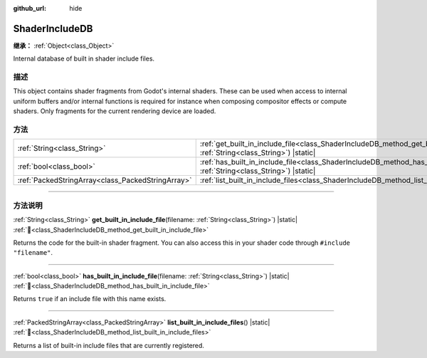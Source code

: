 :github_url: hide

.. DO NOT EDIT THIS FILE!!!
.. Generated automatically from Godot engine sources.
.. Generator: https://github.com/godotengine/godot/tree/master/doc/tools/make_rst.py.
.. XML source: https://github.com/godotengine/godot/tree/master/doc/classes/ShaderIncludeDB.xml.

.. _class_ShaderIncludeDB:

ShaderIncludeDB
===============

**继承：** :ref:`Object<class_Object>`

Internal database of built in shader include files.

.. rst-class:: classref-introduction-group

描述
----

This object contains shader fragments from Godot's internal shaders. These can be used when access to internal uniform buffers and/or internal functions is required for instance when composing compositor effects or compute shaders. Only fragments for the current rendering device are loaded.

.. rst-class:: classref-reftable-group

方法
----

.. table::
   :widths: auto

   +---------------------------------------------------+-------------------------------------------------------------------------------------------------------------------------------------------------+
   | :ref:`String<class_String>`                       | :ref:`get_built_in_include_file<class_ShaderIncludeDB_method_get_built_in_include_file>`\ (\ filename\: :ref:`String<class_String>`\ ) |static| |
   +---------------------------------------------------+-------------------------------------------------------------------------------------------------------------------------------------------------+
   | :ref:`bool<class_bool>`                           | :ref:`has_built_in_include_file<class_ShaderIncludeDB_method_has_built_in_include_file>`\ (\ filename\: :ref:`String<class_String>`\ ) |static| |
   +---------------------------------------------------+-------------------------------------------------------------------------------------------------------------------------------------------------+
   | :ref:`PackedStringArray<class_PackedStringArray>` | :ref:`list_built_in_include_files<class_ShaderIncludeDB_method_list_built_in_include_files>`\ (\ ) |static|                                     |
   +---------------------------------------------------+-------------------------------------------------------------------------------------------------------------------------------------------------+

.. rst-class:: classref-section-separator

----

.. rst-class:: classref-descriptions-group

方法说明
--------

.. _class_ShaderIncludeDB_method_get_built_in_include_file:

.. rst-class:: classref-method

:ref:`String<class_String>` **get_built_in_include_file**\ (\ filename\: :ref:`String<class_String>`\ ) |static| :ref:`🔗<class_ShaderIncludeDB_method_get_built_in_include_file>`

Returns the code for the built-in shader fragment. You can also access this in your shader code through ``#include "filename"``.

.. rst-class:: classref-item-separator

----

.. _class_ShaderIncludeDB_method_has_built_in_include_file:

.. rst-class:: classref-method

:ref:`bool<class_bool>` **has_built_in_include_file**\ (\ filename\: :ref:`String<class_String>`\ ) |static| :ref:`🔗<class_ShaderIncludeDB_method_has_built_in_include_file>`

Returns ``true`` if an include file with this name exists.

.. rst-class:: classref-item-separator

----

.. _class_ShaderIncludeDB_method_list_built_in_include_files:

.. rst-class:: classref-method

:ref:`PackedStringArray<class_PackedStringArray>` **list_built_in_include_files**\ (\ ) |static| :ref:`🔗<class_ShaderIncludeDB_method_list_built_in_include_files>`

Returns a list of built-in include files that are currently registered.

.. |virtual| replace:: :abbr:`virtual (本方法通常需要用户覆盖才能生效。)`
.. |const| replace:: :abbr:`const (本方法无副作用，不会修改该实例的任何成员变量。)`
.. |vararg| replace:: :abbr:`vararg (本方法除了能接受在此处描述的参数外，还能够继续接受任意数量的参数。)`
.. |constructor| replace:: :abbr:`constructor (本方法用于构造某个类型。)`
.. |static| replace:: :abbr:`static (调用本方法无需实例，可直接使用类名进行调用。)`
.. |operator| replace:: :abbr:`operator (本方法描述的是使用本类型作为左操作数的有效运算符。)`
.. |bitfield| replace:: :abbr:`BitField (这个值是由下列位标志构成位掩码的整数。)`
.. |void| replace:: :abbr:`void (无返回值。)`
